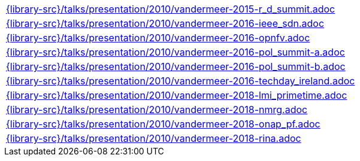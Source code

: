 //
// This file was generated by SKB-Dashboard, task 'lib-yaml2src'
// - on Wednesday November  7 at 00:23:13
// - skb-dashboard: https://www.github.com/vdmeer/skb-dashboard
//

[cols="a", grid=rows, frame=none, %autowidth.stretch]
|===
|include::{library-src}/talks/presentation/2010/vandermeer-2015-r_d_summit.adoc[]
|include::{library-src}/talks/presentation/2010/vandermeer-2016-ieee_sdn.adoc[]
|include::{library-src}/talks/presentation/2010/vandermeer-2016-opnfv.adoc[]
|include::{library-src}/talks/presentation/2010/vandermeer-2016-pol_summit-a.adoc[]
|include::{library-src}/talks/presentation/2010/vandermeer-2016-pol_summit-b.adoc[]
|include::{library-src}/talks/presentation/2010/vandermeer-2016-techday_ireland.adoc[]
|include::{library-src}/talks/presentation/2010/vandermeer-2018-lmi_primetime.adoc[]
|include::{library-src}/talks/presentation/2010/vandermeer-2018-nmrg.adoc[]
|include::{library-src}/talks/presentation/2010/vandermeer-2018-onap_pf.adoc[]
|include::{library-src}/talks/presentation/2010/vandermeer-2018-rina.adoc[]
|===


